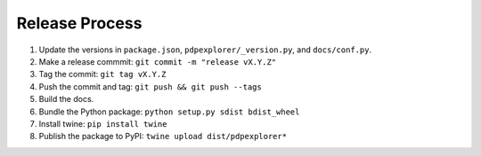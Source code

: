 
Release Process
===============

1. Update the versions in ``package.json``, ``pdpexplorer/_version.py``, and ``docs/conf.py``.
2. Make a release commmit: ``git commit -m "release vX.Y.Z"``
3. Tag the commit: ``git tag vX.Y.Z``
4. Push the commit and tag: ``git push && git push --tags``
5. Build the docs.
6. Bundle the Python package: ``python setup.py sdist bdist_wheel``
7. Install twine: ``pip install twine``
8. Publish the package to PyPI: ``twine upload dist/pdpexplorer*``
